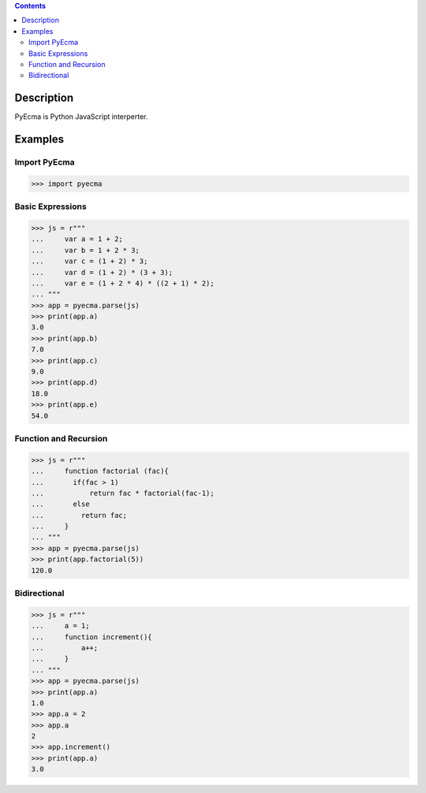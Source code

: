 .. image:: https://travis-ci.org/codeix/pyecma.svg?branch=master
    :target: https://travis-ci.org/codeix/pyecma

.. contents::

Description
===========

PyEcma is Python JavaScript interperter.


Examples
========

Import PyEcma
-------------
>>> import pyecma


Basic Expressions
-----------------

>>> js = r"""
...     var a = 1 + 2;
...     var b = 1 + 2 * 3;
...     var c = (1 + 2) * 3;
...     var d = (1 + 2) * (3 + 3);
...     var e = (1 + 2 * 4) * ((2 + 1) * 2);
... """
>>> app = pyecma.parse(js)
>>> print(app.a)
3.0
>>> print(app.b)
7.0
>>> print(app.c)
9.0
>>> print(app.d)
18.0
>>> print(app.e)
54.0

Function and Recursion
------------------------

>>> js = r"""
...     function factorial (fac){
...       if(fac > 1)
...           return fac * factorial(fac-1);
...       else
...         return fac;
...     }
... """
>>> app = pyecma.parse(js)
>>> print(app.factorial(5))
120.0


Bidirectional
-------------



>>> js = r"""
...     a = 1;
...     function increment(){
...         a++;
...     }
... """
>>> app = pyecma.parse(js)
>>> print(app.a)
1.0
>>> app.a = 2
>>> app.a
2
>>> app.increment()
>>> print(app.a)
3.0



